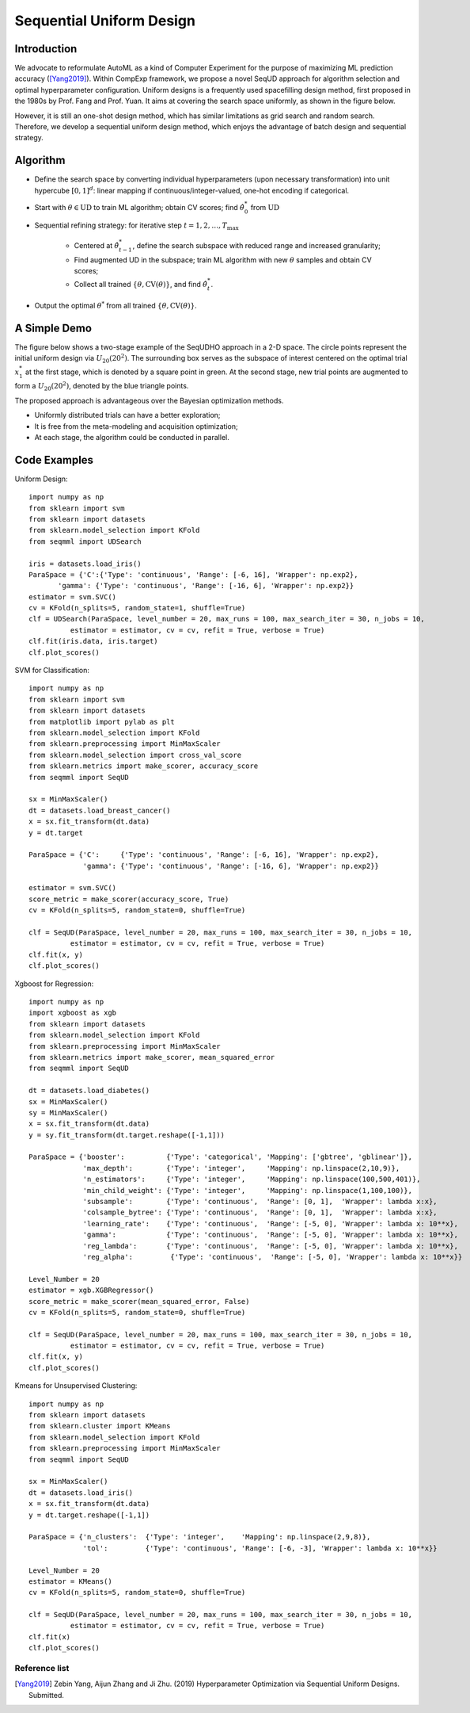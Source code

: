 Sequential Uniform Design
==========================================

Introduction 
---------------

We advocate to reformulate AutoML as a kind of Computer Experiment for the purpose of maximizing ML prediction accuracy ([Yang2019]_).
Within CompExp framework, we propose a novel SeqUD approach for algorithm selection and optimal hyperparameter configuration. 
Uniform designs is a frequently used spacefilling design method, first proposed in the 1980s by Prof. Fang and Prof. Yuan. It aims at covering the search space uniformly, as shown in the figure below. 

.. image:: ./images/Demo_UD.png
    :width: 40%
    :align: center

However, it is still an one-shot design method, which has similar limitations as grid search and random search. Therefore, we develop a sequential uniform design method, which enjoys the advantage of batch design and sequential strategy. 

Algorithm 
------------------
- Define the search space by converting individual hyperparameters (upon necessary transformation) into unit hypercube :math:`[0,1]^d`: linear mapping if continuous/integer-valued, one-hot encoding if categorical.


- Start with :math:`\theta \in \mbox{UD}` to train ML algorithm; obtain CV scores;  find :math:`\hat\theta_0^*` from :math:`\mbox{UD}`

- Sequential refining strategy: for iterative step :math:`t=1,2,\ldots,T_{\max}`

     - Centered at :math:`\hat\theta^*_{t-1}`, define the search subspace with reduced range and increased granularity;
     
     - Find augmented UD in the subspace; train ML algorithm with new :math:`\theta` samples and obtain CV scores;
     
     - Collect all trained :math:`\{\theta, \mbox{CV}(\theta)\}`, and find :math:`\hat\theta_t^{*}`.
     
- Output the optimal :math:`\theta^*` from all trained    :math:`\{\theta, \mbox{CV}(\theta)\}`.


A Simple Demo 
----------------

The figure below shows a two-stage example of the SeqUDHO approach in a 2-D space. The circle points represent the initial uniform design via :math:`U_{20}(20^{2})`. The surrounding box serves as the subspace of interest centered on the optimal trial :math:`x^{*}_{1}` at the first stage, which is denoted by a square point in green. At the second stage, new trial points are augmented to form a :math:`U_{20}(20^{2})`, denoted by the blue triangle points.

.. image:: ./images/Demo_SeqUD.png
    :width: 50%
    :align: center
    
The proposed approach is advantageous over the Bayesian optimization methods.

- Uniformly distributed trials can have a better exploration;

- It is free from the meta-modeling and acquisition optimization;

- At each stage, the algorithm could be conducted in parallel.


Code Examples 
--------------

Uniform Design::

        import numpy as np 
        from sklearn import svm
        from sklearn import datasets
        from sklearn.model_selection import KFold
        from seqmml import UDSearch

        iris = datasets.load_iris()
        ParaSpace = {'C':{'Type': 'continuous', 'Range': [-6, 16], 'Wrapper': np.exp2}, 
               'gamma': {'Type': 'continuous', 'Range': [-16, 6], 'Wrapper': np.exp2}}
        estimator = svm.SVC()
        cv = KFold(n_splits=5, random_state=1, shuffle=True)
        clf = UDSearch(ParaSpace, level_number = 20, max_runs = 100, max_search_iter = 30, n_jobs = 10, 
                  estimator = estimator, cv = cv, refit = True, verbose = True)
        clf.fit(iris.data, iris.target)
        clf.plot_scores()
        
SVM for Classification::

        import numpy as np
        from sklearn import svm
        from sklearn import datasets
        from matplotlib import pylab as plt
        from sklearn.model_selection import KFold 
        from sklearn.preprocessing import MinMaxScaler
        from sklearn.model_selection import cross_val_score
        from sklearn.metrics import make_scorer, accuracy_score
        from seqmml import SeqUD

        sx = MinMaxScaler()
        dt = datasets.load_breast_cancer()
        x = sx.fit_transform(dt.data)
        y = dt.target

        ParaSpace = {'C':     {'Type': 'continuous', 'Range': [-6, 16], 'Wrapper': np.exp2}, 
                     'gamma': {'Type': 'continuous', 'Range': [-16, 6], 'Wrapper': np.exp2}}

        estimator = svm.SVC()
        score_metric = make_scorer(accuracy_score, True)
        cv = KFold(n_splits=5, random_state=0, shuffle=True)

        clf = SeqUD(ParaSpace, level_number = 20, max_runs = 100, max_search_iter = 30, n_jobs = 10, 
                  estimator = estimator, cv = cv, refit = True, verbose = True)
        clf.fit(x, y)
        clf.plot_scores()
        
        
Xgboost for Regression::

        import numpy as np
        import xgboost as xgb
        from sklearn import datasets
        from sklearn.model_selection import KFold 
        from sklearn.preprocessing import MinMaxScaler
        from sklearn.metrics import make_scorer, mean_squared_error
        from seqmml import SeqUD

        dt = datasets.load_diabetes()
        sx = MinMaxScaler()
        sy = MinMaxScaler()
        x = sx.fit_transform(dt.data)
        y = sy.fit_transform(dt.target.reshape([-1,1]))

        ParaSpace = {'booster':          {'Type': 'categorical', 'Mapping': ['gbtree', 'gblinear']},
                     'max_depth':        {'Type': 'integer',     'Mapping': np.linspace(2,10,9)}, 
                     'n_estimators':     {'Type': 'integer',     'Mapping': np.linspace(100,500,401)},
                     'min_child_weight': {'Type': 'integer',     'Mapping': np.linspace(1,100,100)},
                     'subsample':        {'Type': 'continuous',  'Range': [0, 1],  'Wrapper': lambda x:x},
                     'colsample_bytree': {'Type': 'continuous',  'Range': [0, 1],  'Wrapper': lambda x:x},
                     'learning_rate':    {'Type': 'continuous',  'Range': [-5, 0], 'Wrapper': lambda x: 10**x},
                     'gamma':            {'Type': 'continuous',  'Range': [-5, 0], 'Wrapper': lambda x: 10**x},
                     'reg_lambda':       {'Type': 'continuous',  'Range': [-5, 0], 'Wrapper': lambda x: 10**x},
                     'reg_alpha':         {'Type': 'continuous',  'Range': [-5, 0], 'Wrapper': lambda x: 10**x}}

        Level_Number = 20
        estimator = xgb.XGBRegressor()
        score_metric = make_scorer(mean_squared_error, False)
        cv = KFold(n_splits=5, random_state=0, shuffle=True)

        clf = SeqUD(ParaSpace, level_number = 20, max_runs = 100, max_search_iter = 30, n_jobs = 10, 
                  estimator = estimator, cv = cv, refit = True, verbose = True)
        clf.fit(x, y)
        clf.plot_scores()


Kmeans for Unsupervised Clustering::

        import numpy as np
        from sklearn import datasets
        from sklearn.cluster import KMeans
        from sklearn.model_selection import KFold 
        from sklearn.preprocessing import MinMaxScaler
        from seqmml import SeqUD

        sx = MinMaxScaler()
        dt = datasets.load_iris()
        x = sx.fit_transform(dt.data)
        y = dt.target.reshape([-1,1])

        ParaSpace = {'n_clusters':  {'Type': 'integer',    'Mapping': np.linspace(2,9,8)}, 
                     'tol':         {'Type': 'continuous', 'Range': [-6, -3], 'Wrapper': lambda x: 10**x}}

        Level_Number = 20
        estimator = KMeans()
        cv = KFold(n_splits=5, random_state=0, shuffle=True)

        clf = SeqUD(ParaSpace, level_number = 20, max_runs = 100, max_search_iter = 30, n_jobs = 10, 
                  estimator = estimator, cv = cv, refit = True, verbose = True)
        clf.fit(x)
        clf.plot_scores()
        
        
Reference list 
_______________

.. [Yang2019] Zebin Yang, Aijun Zhang and Ji Zhu. (2019) Hyperparameter Optimization via Sequential Uniform Designs. Submitted.
